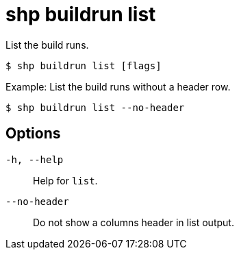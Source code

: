 [id="shp-buildrun-list_{context}"]
= shp buildrun list

List the build runs.

----
$ shp buildrun list [flags]
----

.Example: List the build runs without a header row.
[source,terminal]
----
$ shp buildrun list --no-header
----

== Options

`-h, --help`:: Help for `list`.
`--no-header`:: Do not show a columns header in list output.

